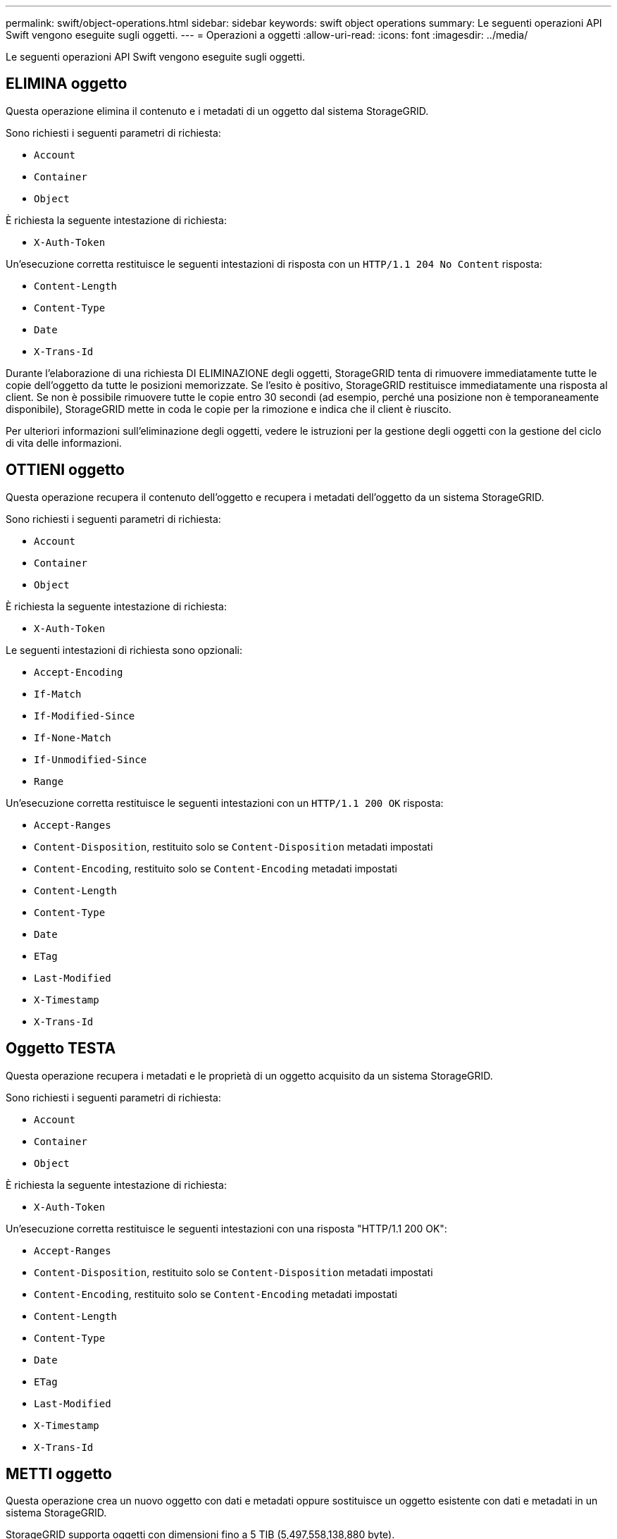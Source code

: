 ---
permalink: swift/object-operations.html 
sidebar: sidebar 
keywords: swift object operations 
summary: Le seguenti operazioni API Swift vengono eseguite sugli oggetti. 
---
= Operazioni a oggetti
:allow-uri-read: 
:icons: font
:imagesdir: ../media/


[role="lead"]
Le seguenti operazioni API Swift vengono eseguite sugli oggetti.



== ELIMINA oggetto

Questa operazione elimina il contenuto e i metadati di un oggetto dal sistema StorageGRID.

Sono richiesti i seguenti parametri di richiesta:

* `Account`
* `Container`
* `Object`


È richiesta la seguente intestazione di richiesta:

* `X-Auth-Token`


Un'esecuzione corretta restituisce le seguenti intestazioni di risposta con un `HTTP/1.1 204 No Content` risposta:

* `Content-Length`
* `Content-Type`
* `Date`
* `X-Trans-Id`


Durante l'elaborazione di una richiesta DI ELIMINAZIONE degli oggetti, StorageGRID tenta di rimuovere immediatamente tutte le copie dell'oggetto da tutte le posizioni memorizzate. Se l'esito è positivo, StorageGRID restituisce immediatamente una risposta al client. Se non è possibile rimuovere tutte le copie entro 30 secondi (ad esempio, perché una posizione non è temporaneamente disponibile), StorageGRID mette in coda le copie per la rimozione e indica che il client è riuscito.

Per ulteriori informazioni sull'eliminazione degli oggetti, vedere le istruzioni per la gestione degli oggetti con la gestione del ciclo di vita delle informazioni.



== OTTIENI oggetto

Questa operazione recupera il contenuto dell'oggetto e recupera i metadati dell'oggetto da un sistema StorageGRID.

Sono richiesti i seguenti parametri di richiesta:

* `Account`
* `Container`
* `Object`


È richiesta la seguente intestazione di richiesta:

* `X-Auth-Token`


Le seguenti intestazioni di richiesta sono opzionali:

* `Accept-Encoding`
* `If-Match`
* `If-Modified-Since`
* `If-None-Match`
* `If-Unmodified-Since`
* `Range`


Un'esecuzione corretta restituisce le seguenti intestazioni con un `HTTP/1.1 200 OK` risposta:

* `Accept-Ranges`
*  `Content-Disposition`, restituito solo se `Content-Disposition` metadati impostati
*  `Content-Encoding`, restituito solo se `Content-Encoding` metadati impostati
* `Content-Length`
* `Content-Type`
* `Date`
* `ETag`
* `Last-Modified`
* `X-Timestamp`
* `X-Trans-Id`




== Oggetto TESTA

Questa operazione recupera i metadati e le proprietà di un oggetto acquisito da un sistema StorageGRID.

Sono richiesti i seguenti parametri di richiesta:

* `Account`
* `Container`
* `Object`


È richiesta la seguente intestazione di richiesta:

* `X-Auth-Token`


Un'esecuzione corretta restituisce le seguenti intestazioni con una risposta "HTTP/1.1 200 OK":

* `Accept-Ranges`
*  `Content-Disposition`, restituito solo se `Content-Disposition` metadati impostati
*  `Content-Encoding`, restituito solo se `Content-Encoding` metadati impostati
* `Content-Length`
* `Content-Type`
* `Date`
* `ETag`
* `Last-Modified`
* `X-Timestamp`
* `X-Trans-Id`




== METTI oggetto

Questa operazione crea un nuovo oggetto con dati e metadati oppure sostituisce un oggetto esistente con dati e metadati in un sistema StorageGRID.

StorageGRID supporta oggetti con dimensioni fino a 5 TIB (5,497,558,138,880 byte).


IMPORTANT: Le richieste dei client in conflitto, come due client che scrivono sulla stessa chiave, vengono risolte in base alle "ultime vincite". La tempistica per la valutazione degli "ultimi successi" si basa sul momento in cui il sistema StorageGRID completa una data richiesta e non sul momento in cui i client Swift iniziano un'operazione.

Sono richiesti i seguenti parametri di richiesta:

* `Account`
* `Container`
* `Object`


È richiesta la seguente intestazione di richiesta:

* `X-Auth-Token`


Le seguenti intestazioni di richiesta sono opzionali:

* `Content-Disposition`
* `Content-Encoding`
+
Non utilizzare chunked `Content-Encoding` Se la regola ILM applicata a un oggetto filtra gli oggetti in base alle dimensioni e utilizza il posizionamento sincrono all'acquisizione (le opzioni bilanciate o rigide per il comportamento di Ingest).

* `Transfer-Encoding`
+
Non utilizzare file compressi o a pezzi `Transfer-Encoding` Se la regola ILM applicata a un oggetto filtra gli oggetti in base alle dimensioni e utilizza il posizionamento sincrono all'acquisizione (le opzioni bilanciate o rigide per il comportamento di Ingest).

* `Content-Length`
+
Se una regola ILM filtra gli oggetti in base alle dimensioni e utilizza il posizionamento sincrono all'acquisizione, è necessario specificare `Content-Length`.

+

NOTE: Se non si seguono queste linee guida per `Content-Encoding`, `Transfer-Encoding`, e. `Content-Length`, StorageGRID deve salvare l'oggetto prima di poter determinare la dimensione dell'oggetto e applicare la regola ILM. In altre parole, per impostazione predefinita, StorageGRID deve creare copie temporanee di un oggetto in fase di acquisizione. In altri termini, StorageGRID deve utilizzare l'opzione di doppio commit per il comportamento di Ingest.

+
Per ulteriori informazioni sul posizionamento sincrono e sulle regole ILM, vedere le istruzioni per la gestione degli oggetti con la gestione del ciclo di vita delle informazioni.

* `Content-Type`
* `ETag`
* `X-Object-Meta-<name\>` (metadati correlati agli oggetti)
+
Se si desidera utilizzare l'opzione *tempo di creazione definito dall'utente* come tempo di riferimento per una regola ILM, è necessario memorizzare il valore in un'intestazione definita dall'utente denominata `X-Object-Meta-Creation-Time`. Ad esempio:

+
[listing]
----
X-Object-Meta-Creation-Time: 1443399726
----
+
Questo campo viene valutato come secondi dal 1° gennaio 1970.

* `X-Storage-Class: reduced_redundancy`
+
Questa intestazione influisce sul numero di copie di oggetti create da StorageGRID se la regola ILM che corrisponde a un oggetto acquisito specifica un comportamento Ingest di doppio commit o bilanciato.

+
** *Commit doppio*: Se la regola ILM specifica l'opzione commit doppio per il comportamento di Ingest, StorageGRID crea una singola copia provvisoria quando l'oggetto viene acquisito (commit singolo).
** *Balanced*: Se la regola ILM specifica l'opzione Balanced, StorageGRID crea una singola copia provvisoria solo se il sistema non è in grado di eseguire immediatamente tutte le copie specificate nella regola. Se StorageGRID è in grado di eseguire il posizionamento sincrono, questa intestazione non ha alcun effetto.
+
Il `reduced_redundancy` L'intestazione viene utilizzata al meglio quando la regola ILM corrispondente all'oggetto crea una singola copia replicata. In questo caso, utilizzando `reduced_redundancy` elimina la creazione e l'eliminazione non necessarie di una copia di un oggetto extra per ogni operazione di acquisizione.

+
Utilizzando il `reduced_redundancy` l'intestazione non è consigliata in altre circostanze perché aumenta il rischio di perdita dei dati dell'oggetto durante l'acquisizione. Ad esempio, è possibile che si verifichino perdite di dati se la singola copia viene inizialmente memorizzata su un nodo di storage che non riesce prima che si verifichi la valutazione ILM.

+

IMPORTANT: Avere una sola copia replicata per qualsiasi periodo di tempo mette i dati a rischio di perdita permanente. Se esiste una sola copia replicata di un oggetto, quest'ultimo viene perso in caso di errore o errore significativo di un nodo di storage. Inoltre, durante le procedure di manutenzione, ad esempio gli aggiornamenti, si perde temporaneamente l'accesso all'oggetto.



+
Si noti che specificando `reduced_redundancy` influisce solo sul numero di copie create quando un oggetto viene acquisito per la prima volta. Non influisce sul numero di copie dell'oggetto eseguite quando l'oggetto viene valutato dal criterio ILM attivo e non comporta l'archiviazione dei dati a livelli inferiori di ridondanza nel sistema StorageGRID.



Un'esecuzione corretta restituisce le seguenti intestazioni con una risposta "HTTP/1.1 201 created":

* `Content-Length`
* `Content-Type`
* `Date`
* `ETag`
* `Last-Modified`
* `X-Trans-Id`


.Informazioni correlate
xref:../ilm/index.adoc[Gestire gli oggetti con ILM]

xref:monitoring-and-auditing-operations.adoc[Monitorare e controllare le operazioni]
